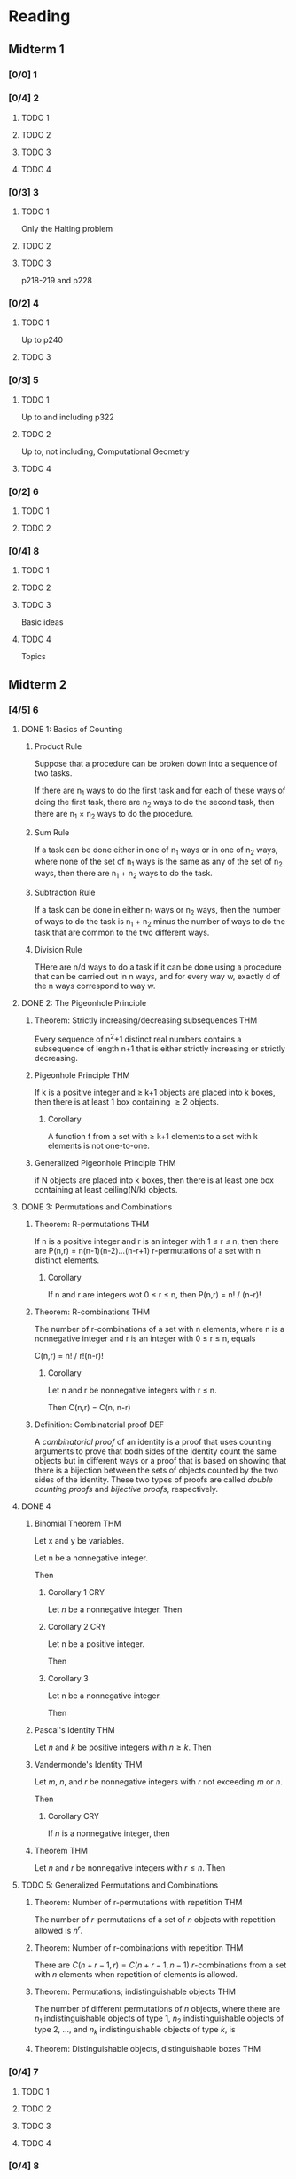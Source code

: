 * Reading
** Midterm 1
*** [0/0] 1
*** [0/4] 2
**** TODO 1
**** TODO 2
**** TODO 3
**** TODO 4
*** [0/3] 3
**** TODO 1
     Only the Halting problem
**** TODO 2
**** TODO 3
     p218-219 and p228
*** [0/2] 4
**** TODO 1
     Up to p240
**** TODO 3
*** [0/3] 5
**** TODO 1
     Up to and including p322
**** TODO 2
     Up to, not including, Computational Geometry
**** TODO 4
*** [0/2] 6
**** TODO 1
**** TODO 2
*** [0/4] 8
**** TODO 1
**** TODO 2
**** TODO 3
     Basic ideas
**** TODO 4
     Topics
** Midterm 2
*** [4/5] 6
**** DONE 1: Basics of Counting
***** Product Rule
      Suppose that a procedure can be broken down into a sequence of two tasks.

      If there are n_1 ways to do the first task and for each of these ways of
      doing the first task, there are n_2 ways to do the second task, then there
      are n_1 \times n_2 ways to do the procedure.
***** Sum Rule
      If a task can be done either in one of n_1 ways or in one of n_2 ways, where
      none of the set of n_1 ways is the same as any of the set of n_2 ways, then
      there are n_1 + n_2 ways to do the task.
***** Subtraction Rule
      If a task can be done in either n_1 ways or n_2 ways, then the number of
      ways to do the task is n_1 + n_2 minus the number of ways to do the task
      that are common to the two different ways.
***** Division Rule
      THere are n/d ways to do a task if it can be done using a procedure that
      can be carried out in n ways, and for every way w, exactly d of the n ways
      correspond to way w.
**** DONE 2: The Pigeonhole Principle
***** Theorem: Strictly increasing/decreasing subsequences              :THM:
      Every sequence of n^2+1 distinct real numbers  contains a subsequence of
      length n+1 that is either strictly increasing or strictly decreasing.
***** Pigeonhole Principle                                              :THM:
      If k is a positive integer and \geq k+1 objects are placed into k boxes, then
      there is at least 1 box containing \geq 2 objects.
****** Corollary
       A function f from a set with \geq k+1 elements to a set with k elements is
       not one-to-one.
***** Generalized Pigeonhole Principle                                  :THM:
      if N objects are placed into k boxes, then there is at least one box
      containing at least ceiling(N/k) objects.
**** DONE 3: Permutations and Combinations
***** Theorem: R-permutations                                           :THM:
      If n is a positive integer and r is an integer with 1 \leq r \leq n, then
      there are P(n,r) = n(n-1)(n-2)...(n-r+1) r-permutations of a set with n
      distinct elements.
****** Corollary
       If n and r are integers wot 0 \leq r \leq n, then P(n,r) = n! / (n-r)!
***** Theorem: R-combinations                                           :THM:
      The number of r-combinations of a set with n elements, where n is a
      nonnegative integer and r is an integer with 0 \leq r \leq n, equals

      C(n,r) = n! / r!(n-r)!
****** Corollary
       Let n and r be nonnegative integers with r \leq n.

       Then C(n,r) = C(n, n-r)
***** Definition: Combinatorial proof                                   :DEF:
      A /combinatorial proof/ of an identity is a proof that uses counting
      arguments to prove that bodh sides of the identity count the same objects
      but in different ways or a proof that is based on showing that there is a
      bijection between the sets of objects counted by the two sides of the
      identity. These two types of proofs are called /double counting proofs/
      and /bijective proofs/, respectively.
**** DONE 4
***** Binomial Theorem                                                  :THM:
      Let x and y be variables.

      Let n be a nonnegative integer.

      Then

      \begin{align*}
          (x+y)^n
          &= \sum_{j=0}^n { n \choose j } x^{n-j}y^n \\
          &= { n \choose 0 }x^n + { n \choose 1 }x^{n-1}y + \hdots + { n \choose n-1
            }xy^{n-1} + { n \choose n }y^n \\
        \end{align*}
****** Corollary 1                                                      :CRY:
       Let $n$ be a nonnegative integer. Then
       
       \begin{equation*}
           \sum_{k=0}^n { n \choose k} = 2^n
         \end{equation*}
****** Corollary 2                                                      :CRY:
       Let n be a positive integer.

       Then
       
       \begin{equation*}
       \sum_{k=0}^n \left( -1 \right)^k { n \choose k } = 0
       \end{equation*}
****** Corollary 3
       Let n be a nonnegative integer.
       
       Then 

       \begin{equation*}
           \sum_{k=0}^n 2^k { n \choose k} = 3^n
         \end{equation*}
***** Pascal's Identity                                                 :THM:
      Let $n$ and $k$ be positive integers with $n \geq k$. Then

      #+BEGIN_LaTeX
        \begin{equation*}
          { n+1 \choose k} = { n \choose k - 1} + { n \choose k }
        \end{equation*}
      #+END_LaTeX
***** Vandermonde's Identity                                            :THM:
      Let $m$, $n$, and $r$ be nonnegative integers with $r$ not exceeding $m$
      or $n$.

      Then

      #+BEGIN_LaTeX
        \begin{equation*}
          { m+n \choose r} = \sum_{k=0}^r { m \choose r-k}{n \choose k}
        \end{equation*}
      #+END_LaTeX
****** Corollary                                                        :CRY:
       If $n$ is a nonnegative integer, then

       #+BEGIN_LaTeX
         \begin{equation*}
           {2n \choose n} = \sum_{k=0}^n {n \choose k}^2
         \end{equation*}
       #+END_LaTeX
***** Theorem                                                           :THM:
      Let $n$ and $r$ be nonnegative integers with $r \leq n$. Then

      #+BEGIN_LaTeX
        \begin{equation*}
         { n+1 \choose r+1}  = \sum_{j=r}^n {j \choose r}
        \end{equation*}
      #+END_LaTeX
**** TODO 5: Generalized Permutations and Combinations
***** Theorem: Number of r-permutations with repetition                 :THM:
      The number of $r$-permutations of a set of $n$ objects with repetition
      allowed is $n^r$.
***** Theorem: Number of r-combinations with repetition                 :THM:
      There are $C(n+r-1, r) = C(n+r-1, n-1)$ $r$-combinations from a set with
      $n$ elements when repetition of elements is allowed.
***** Theorem: Permutations; indistinguishable objects                  :THM:
      The number of different permutations of $n$ objects, where there are $n_1$
      indistinguishable objects of type $1$, $n_2$ indistinguishable objects of
      type $2$, ..., and $n_k$ indistinguishable objects of type $k$, is

      #+BEGIN_LaTeX
        \begin{equation*}
          \frac{n!}{n_1!n_2!n_3! \hdots n_k!}
        \end{equation*}
      #+END_LaTeX
***** Theorem: Distinguishable objects, distinguishable boxes           :THM:
*** [0/4] 7
**** TODO 1
**** TODO 2
**** TODO 3
**** TODO 4
*** [0/4] 8
**** TODO 1
**** TODO 2
**** TODO 3
**** TODO 4
** New
*** [0/5] 10
    - [ ] 1
    - [ ] 2
    - [ ] 3
    - [ ] 4
    - [ ] 5
*** [0/4] 11
    - [ ] 1
    - [ ] 2
    - [ ] 3
    - [ ] 4
      # notions
* Exercises
** Midterm 1
*** 1
**** [0/3] 5
***** TODO 19
***** TODO 25
***** TODO 43
**** [0/1] 7
***** TODO 31
*** 2
**** [0/3] 4
***** TODO 17
***** TODO 35
***** TODO 37
**** [/] Supplementary
***** TODO 25
*** 3
**** [0/8] 2
***** TODO 15
***** TODO 17
***** TODO 19
***** TODO 21
***** TODO 27
***** TODO 45
***** TODO 57
***** TODO 67
**** [0/1] p233
***** TODO 17
*** 4
**** [0/2] 3
***** TODO 49
***** TODO 53
*** 5
**** [0/7] 1
***** TODO 3
***** TODO 7
***** TODO 11
***** TODO 15
***** TODO 23
***** TODO 31
***** TODO 51
**** [0/2] 2
***** TODO 3
***** TODO 29
**** [0/2] p379
***** TODO 27
***** TODO 29
*** 6
**** [0/3] 1
***** TODO 3
***** TODO 11
***** TODO 31
**** [0/3] 2
***** TODO 3
***** TODO 5
***** TODO 23
*** 8
**** [0/4] 1
***** TODO 13
***** TODO 27
***** TODO 33
***** TODO 35
**** [0/5] 2
***** TODO 3
***** TODO 13
***** TODO 19
***** TODO 21
***** TODO 23
**** [0/3] 3
***** TODO 11
***** TODO 13
***** TODO 21
**** [0/3] 4
***** TODO 31
***** TODO 33
***** TODO 35
** Midterm 2
*** 6
**** 1
***** TODO 33
***** TODO 41
**** 2
***** TODO 19
***** TODO 29
***** TODO 35
**** 3
***** TODO 3
***** TODO 11
***** TODO 17
***** TODO 25
***** TODO 31
**** 4
***** TODO 7
***** TODO 15
***** TODO 21
***** TODO 31
***** TODO 33
**** 5
***** TODO 3
***** TODO 9
***** TODO 11
***** TODO 21
***** TODO 45
*** 7
**** 1
***** TODO 5
***** TODO 9
***** TODO 21
***** TODO 31
**** 2
***** TODO 3
***** TODO 7
***** TODO 17
***** TODO 23
***** TODO 27
***** TODO 31
**** 3
***** TODO 3
***** TODO 5
***** TODO 9
***** TODO 13
**** 4
***** TODO 5
***** TODO 7
***** TODO 11
***** TODO 19
*** 8
**** 1
***** TODO 13
***** TODO 27
***** TODO 33
***** TODO 35
**** 2
***** TODO 3
***** TODO 13
***** TODO 19
***** TODO 21
***** TODO 23
**** 3
***** TODO 11
***** TODO 13
***** TODO 21
**** 4
***** TODO 31
***** TODO 33
***** TODO 35
** New
*** 10
**** [0/2] 1
***** TODO 3
***** TODO 29
**** [0/8] 2
***** TODO 3
***** TODO 5
***** TODO 18
***** TODO 19
***** TODO 21
***** TODO 27
***** TODO 29
***** TODO 45
**** [0/3] 3
***** TODO 7
***** TODO 37
***** TODO 57
**** [0/3] 4
***** TODO 11
***** TODO 17
***** TODO 59
**** [0/3] 5
***** TODO 9
***** TODO 27
***** TODO 31
**** [0/4] Supplementary 
***** TODO 3
***** TODO 7
***** TODO 29
      # no d
***** TODO 45
*** 11
**** [0/8] 1
***** TODO 1
***** TODO 3
***** TODO 5
***** TODO 7
***** TODO 15
***** TODO 19
***** TODO 25
***** TODO 47
**** [0/2] 2
***** TODO 1
***** TODO 3
**** [0/2] 3
***** TODO 7
***** TODO 11
**** [0/2] 4
***** TODO 1
***** TODO 3
**** [0/2] Supplementary
***** TODO 1
***** TODO 5
